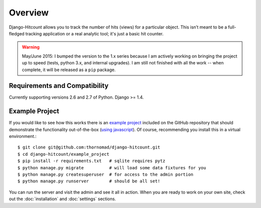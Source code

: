Overview
========

Django-Hitcount allows you to track the number of hits (views) for a particular object. This isn’t meant to be a full-fledged tracking application or a real analytic tool; it's just a basic hit counter.

.. warning::

  May/June 2015: I bumped the version to the 1.x series because I am actively working on bringing the project up to speed (tests, python 3.x, and internal upgrades).  I am still not finished with all the work -- when complete, it will be released as a ``pip`` package.

Requirements and Compatibility
------------------------------

Currently supporting versions 2.6 and 2.7 of Python.  Django >= 1.4.

Example Project
---------------

If you would like to see how this works there is an `example project`_ included on the GitHub repository that should demonstrate the functionality out-of-the-box (`using javascript`_).  Of course, recommending you install this in a virtual environment.::

    $ git clone git@github.com:thornomad/django-hitcount.git
    $ cd django-hitcount/example_project
    $ pip install -r requirements.txt   # sqlite requires pytz
    $ python manage.py migrate          # will load some data fixtures for you
    $ python manage.py createsuperuser  # for access to the admin portion
    $ python manage.py runserver        # should be all set!

You can run the server and visit the admin and see it all in action.  When you are ready to work on your own site, check out the :doc:`installation` and :doc:`settings` sections.

.. _using javascript: https://github.com/thornomad/django-hitcount/blob/master/hitcount/static/hitcount/hitcount-jquery.js

.. _example project: https://github.com/thornomad/django-hitcount/tree/master/example_project
